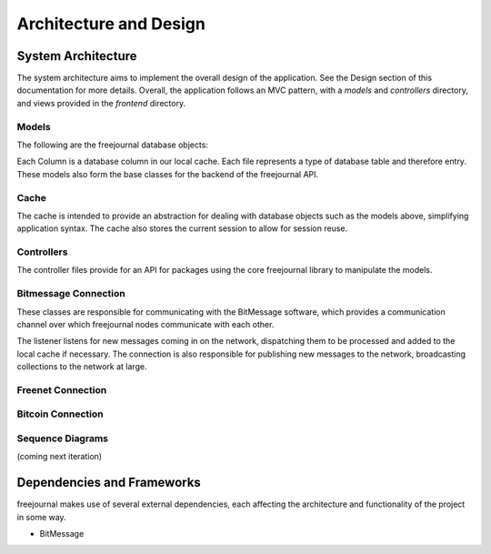 Architecture and Design
=======================

System Architecture
~~~~~~~~~~~~~~~~~~~

The system architecture aims to implement the overall design of the application.
See the Design section of this documentation for more details.  Overall, the application
follows an MVC pattern, with a `models` and `controllers` directory, and views provided in
the `frontend` directory.

Models
------

The following are the freejournal database objects:

.. uml:: ../../models/document.py
.. uml:: ../../models/collection.py
.. uml:: ../../models/keyword.py

Each Column is a database column in our local cache.  Each file represents a type
of database table and therefore entry.  These models also form the base classes 
for the backend of the freejournal API.

Cache
------

.. uml:: ../../cache/cache.py
.. uml:: ../../cache/db.py

The cache is intended to provide an abstraction for dealing with database objects
such as the models above, simplifying application syntax.  The cache also stores
the current session to allow for session reuse.

Controllers
-----------

.. uml:: ../../backend/controller.py
.. uml:: ../../backend/fj_message.py

The controller files provide for an API for packages using the core freejournal 
library to manipulate the models.

Bitmessage Connection
---------------------

.. uml:: ../../bitmessage/bitmessage_keepalive.py
.. uml:: ../../bitmessage/bitmessage_listener.py
.. uml:: ../../bitmessage/bitmessage.py
.. uml:: ../../bitmessage/install.py

These classes are responsible for communicating with the BitMessage software, which
provides a communication channel over which freejournal nodes communicate with each other.

The listener listens for new messages coming in on the network, dispatching them to be processed
and added to the local cache if necessary.  The connection is also responsible for publishing
new messages to the network, broadcasting collections to the network at large.


Freenet Connection
------------------

Bitcoin Connection
------------------

Sequence Diagrams
-----------------

(coming next iteration)


Dependencies and Frameworks
~~~~~~~~~~~~~~~~~~~~~~~~~~~

freejournal makes use of several external dependencies, each affecting the
architecture and functionality of the project in some way.

- BitMessage
